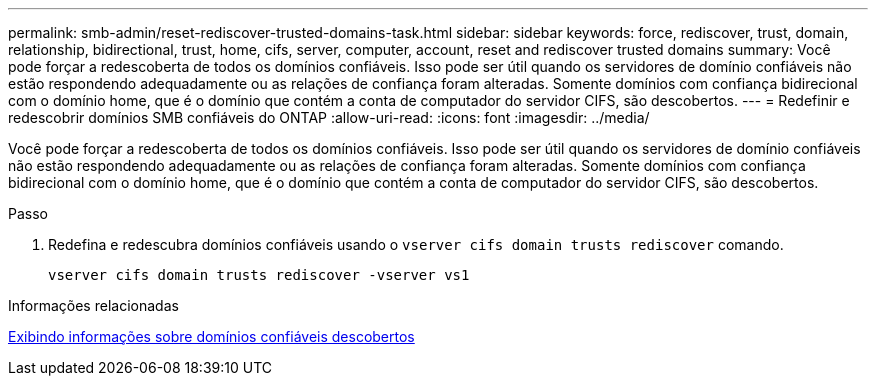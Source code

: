 ---
permalink: smb-admin/reset-rediscover-trusted-domains-task.html 
sidebar: sidebar 
keywords: force, rediscover, trust, domain, relationship, bidirectional, trust, home, cifs, server, computer, account, reset and rediscover trusted domains 
summary: Você pode forçar a redescoberta de todos os domínios confiáveis. Isso pode ser útil quando os servidores de domínio confiáveis não estão respondendo adequadamente ou as relações de confiança foram alteradas. Somente domínios com confiança bidirecional com o domínio home, que é o domínio que contém a conta de computador do servidor CIFS, são descobertos. 
---
= Redefinir e redescobrir domínios SMB confiáveis do ONTAP
:allow-uri-read: 
:icons: font
:imagesdir: ../media/


[role="lead"]
Você pode forçar a redescoberta de todos os domínios confiáveis. Isso pode ser útil quando os servidores de domínio confiáveis não estão respondendo adequadamente ou as relações de confiança foram alteradas. Somente domínios com confiança bidirecional com o domínio home, que é o domínio que contém a conta de computador do servidor CIFS, são descobertos.

.Passo
. Redefina e redescubra domínios confiáveis usando o `vserver cifs domain trusts rediscover` comando.
+
`vserver cifs domain trusts rediscover -vserver vs1`



.Informações relacionadas
xref:display-discovered-trusted-domains-task.adoc[Exibindo informações sobre domínios confiáveis descobertos]
